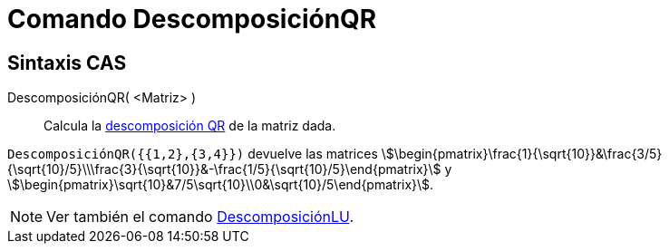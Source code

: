 = Comando DescomposiciónQR
:page-en: commands/QRDecomposition
ifdef::env-github[:imagesdir: /en/modules/ROOT/assets/images]

== Sintaxis CAS

DescomposiciónQR( <Matriz> )::
  Calcula la https://es.wikipedia.org/wiki/Factorizaci%C3%B3n_QR[descomposición QR] de la matriz dada.

[EXAMPLE]
====

`++DescomposiciónQR({{1,2},{3,4}})++` devuelve las matrices
stem:[\begin{pmatrix}\frac{1}{\sqrt{10}}&\frac{3/5}{\sqrt{10}/5}\\\frac{3}{\sqrt{10}}&-\frac{1/5}{\sqrt{10}/5}\end{pmatrix}] y
stem:[\begin{pmatrix}\sqrt{10}&7/5\sqrt{10}\\0&\sqrt{10}/5\end{pmatrix}].

====

[NOTE]
====

Ver también el comando xref:/commands/LUDecomposition.adoc[DescomposiciónLU].

====
